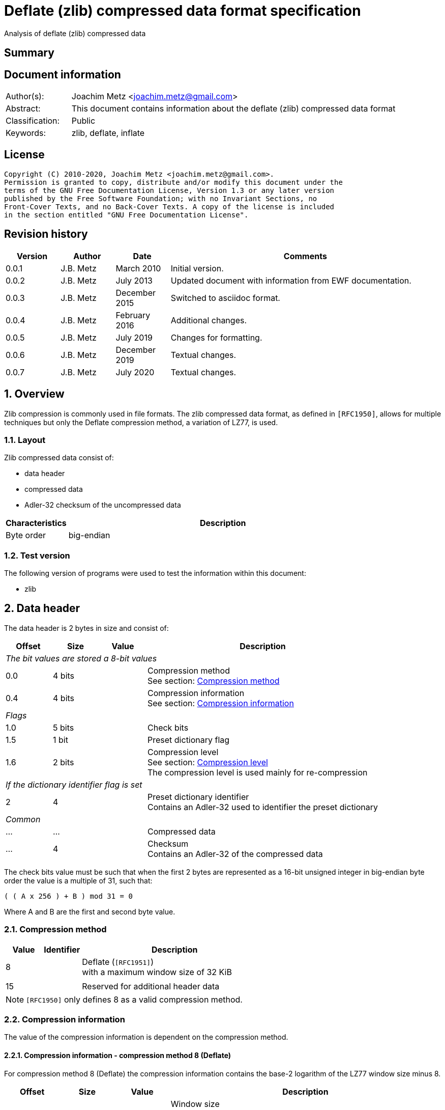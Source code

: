 = Deflate (zlib) compressed data format specification
Analysis of deflate (zlib) compressed data

:toc:
:toclevels: 4

:numbered!:
[abstract]
== Summary

[preface]
== Document information

[cols="1,5"]
|===
| Author(s): | Joachim Metz <joachim.metz@gmail.com>
| Abstract: | This document contains information about the deflate (zlib) compressed data format
| Classification: | Public
| Keywords: | zlib, deflate, inflate
|===

[preface]
== License

....
Copyright (C) 2010-2020, Joachim Metz <joachim.metz@gmail.com>.
Permission is granted to copy, distribute and/or modify this document under the
terms of the GNU Free Documentation License, Version 1.3 or any later version
published by the Free Software Foundation; with no Invariant Sections, no
Front-Cover Texts, and no Back-Cover Texts. A copy of the license is included
in the section entitled "GNU Free Documentation License".
....

[preface]
== Revision history

[cols="1,1,1,5",options="header"]
|===
| Version | Author | Date | Comments
| 0.0.1 | J.B. Metz | March 2010 | Initial version.
| 0.0.2 | J.B. Metz | July 2013 | Updated document with information from EWF documentation.
| 0.0.3 | J.B. Metz | December 2015 | Switched to asciidoc format.
| 0.0.4 | J.B. Metz | February 2016 | Additional changes.
| 0.0.5 | J.B. Metz | July 2019 | Changes for formatting.
| 0.0.6 | J.B. Metz | December 2019 | Textual changes.
| 0.0.7 | J.B. Metz | July 2020 | Textual changes.
|===

:numbered:
== Overview

Zlib compression is commonly used in file formats. The zlib compressed data
format, as defined in `[RFC1950]`, allows for multiple techniques but only the
Deflate compression method, a variation of LZ77, is used.

=== Layout

Zlib compressed data consist of:

* data header
* compressed data
* Adler-32 checksum of the uncompressed data

[cols="1,5",options="header"]
|===
| Characteristics | Description
| Byte order | big-endian
|===

=== Test version

The following version of programs were used to test the information within this
document:

* zlib

== Data header

The data header is 2 bytes in size and consist of:

[cols="1,1,1,5",options="header"]
|===
| Offset | Size | Value | Description
4+| _The bit values are stored a 8-bit values_
| 0.0 | 4 bits | | Compression method +
See section: <<compression_method,Compression method>>
| 0.4 | 4 bits | | Compression information +
See section: <<compression_information,Compression information>>
4+| _Flags_
| 1.0 | 5 bits | | Check bits
| 1.5 | 1 bit | | Preset dictionary flag
| 1.6 | 2 bits | | Compression level +
See section: <<compression_level,Compression level>> +
The compression level is used mainly for re-compression
4+| _If the dictionary identifier flag is set_
| 2 | 4 | | Preset dictionary identifier +
Contains an Adler-32 used to identifier the preset dictionary
4+| _Common_
| ... | ... | | Compressed data
| ... | 4 | | Checksum +
Contains an Adler-32 of the compressed data
|===

The check bits value must be such that when the first 2 bytes are represented
as a 16-bit unsigned integer in big-endian byte order the value is a multiple
of 31, such that:
....
( ( A x 256 ) + B ) mod 31 = 0
....

Where A and B are the first and second byte value.

=== [[compression_method]]Compression method

[cols="1,1,5",options="header"]
|===
| Value | Identifier | Description
| 8 | | Deflate (`[RFC1951]`) +
with a maximum window size of 32 KiB
| | |
| 15 | | Reserved for additional header data
|===

[NOTE]
`[RFC1950]` only defines 8 as a valid compression method.

=== [[compression_information]]Compression information

The value of the compression information is dependent on the compression method.

==== Compression information - compression method 8 (Deflate)

For compression method 8 (Deflate) the compression information contains the
base-2 logarithm of the LZ77 window size minus 8.

[cols="1,1,1,5",options="header"]
|===
| Offset | Size | Value | Description
| 0.0 | 4 bits | | Window size +
Value consists of a base-2 logarithm (2n), with a maximum value of 7 (32 KiB)
|===

To determine the corresponding window size:
....
1 << ( 7 + 8 )
....

E.g. a compression information value of 7 indicates a 32768 bytes window size.
Values larger than 7 are not allowed according to `[RFC1950]` and thus the
maximum window size is 32768 bytes.

=== [[compression_level]]Compression level

[cols="1,1,5",options="header"]
|===
| Value | Identifier | Description
| 0 | | Fastest
| 1 | | Fast
| 2 | | Default
| 3 | | Slowest, maximum compression
|===

== Compressed data

=== Deflate compressed data

The deflate compressed data consists of one or more deflate compressed blocks.
Each block consists of:

* block header
* block data

[NOTE]
A block can reference uncompressed data that is stored in a previous block.

==== Block header

The block header is 3 bits in size and consists of:

[cols="1,1,1,5",options="header"]
|===
| Offset | Size | Value | Description
| 0 | 1 bit | | Last block (in stream) marker: +
0 => not last block +
1 => last block
| 0.1 | 2 bits | | Block type +
See section: <<block_type,Block type>>
|===

==== [[block_type]]Block type

[cols="1,1,5",options="header"]
|===
| Value | Identifier | Description
| 0 | | Uncompressed (or stored) block
| 1 | | Fixed Huffman codes compressed block
| 2 | | Dynamic Huffman codes compressed block
| 3 | | Reserved +
Should not be used, considered as an error
|===

==== Uncompressed block data

The uncompressed block data is variable of size and consists of:

[cols="1,1,1,5",options="header"]
|===
| Offset | Size | Value | Description
| 0.3 | 5 bits | | Empty values (not used)
| 1 | 2 | | Uncompressed data size
| 3 | 2 | | Copy of uncompressed data size +
Contains a 1s complement of the uncompressed data size
| 5 | ... | | Uncompressed data
|===

The uncompressed data size can range between 0 and 65535 bytes.

==== Huffman compressed block data

The uncompressed block data is variable of size and consists of:

* Optional dynamic Huffman table
* Encoded bit-stream
* End-of-stream (or end-of-block or end-of-data) marker

===== Dynamic Huffman table

The dynamic Huffman table consists of:

[cols="1,1,1,5",options="header"]
|===
| Offset | Size | Value | Description
| 0.3 | 5 bits | | Number of literal codes +
Number of literal codes = value + 257 +
The value must be smaller than 286
| 1.0 | 5 bits | | Number of distance codes +
Number of distance codes = value + 1 +
The value must be smaller than 30
| 1.5 | 4 bits | | The number of Huffman codes for the code sizes +
Number of code sizes = value + 4
| 2.1 | ... | | The code sizes
| ... | ... | | Huffman encoded stream of the Huffman codes for the literals
| ... | ... | | Huffman encoded stream of the Huffman codes for the distances
|===

A single code size value is 3 bits of size. A value of 0 means the code size is
not used in the Huffman encoding of the literal and distance codes.

The codes size values are stored in the following sequence:
....
16, 17, 18, 0, 8, 7, 9, 6, 10, 5, 11, 4, 12, 3, 13, 2, 14, 1, 15
....

The first value applies to a code size of 16, the second to 17, etc. Code sizes
that are not stored default to 0.

The code size values are used to construct the code sizes Huffman table. This
must be a complete Huffman table which is used to decode the literal and
distance codes. The corresponding codes size Huffman encoding is defined as:

[cols="1,1,5",options="header"]
|===
| Value | Identifier | Description
| 0 - 15 | | Represents a code size of 0 - 15
| 16 | | Copy the previous code size 3 - 6 times +
The next 2 bits indicate repeat length (0 = 3, ... , 3 = 6) +
Example: Codes 8, 16 (+2 bits 11), 16 (+2 bits 10) will expand to 12 code lengths of 8 (1 + 6 + 5)
| 17 | | Repeat a code length of 0 for 3 - 10 times (3 bits of length)
| 18 | | Repeat a code length of 0 for 11 - 138 times (7 bits of length)
|===

Both the literal and distance Huffman codes are stored Huffman encoded using
the code sizes Huffman table. Code sizes that are not stored default to 0.
The code size for the literal code 256 (end-of-block) should be set and thus
not 0.

===== Encoded bit-stream

The encoded bit-stream is stored in 8-bit integers, where bit values are stored
back-to-front. So that 3 least-significant bits (LSB) would resprent a 3-bit
value at the start of the encoded bit-stream. Note that the LSB of the 3-bit
value is the LSB of the byte value.

Deflate uses a Huffman tree of 288 Huffman codes (or symbols) where the values:

* 0 - 255; represent the literal byte values: 0 - 255
* 256: represents the end of (compressed) stream (or block)
* 257 - 285 (combined with extra-bits): represent a (size, offset) tuple (or match length) of 3 - 258 bytes
* 286, 287: are not used (reserved) and their use is considered illegal although the values are still part of the tree

This document refers to this Huffman tree as the literals Huffman tree.

The bits in the encoded bit-stream correspond to values in the literals
Huffman tree. If a symbol is found that represents a compression size and
offset tuple (or match length code) the bits following the literals symbol
contains a distance (Huffman) code. The match length coedes might require
additional (or extra) bits to store the length (or size).

The distances Huffman tree contains space for 32 symbols. See section
<<distance_codes,Distance codes>>. The distance code might require additional
(or extra) bits to store the distance.

===== Literal codes

The literal codes consist of:

[cols="1,1,5",options="header"]
|===
| Value | Identifier | Description
| 0x00 – 0xff | | literal byte values
| 0x100 | | end-of-block marker
3+| _0 additional bits_
| 0x101 | | Size of 3
| 0x102 | | Size of 4
| 0x103 | | Size of 5
| 0x104 | | Size of 6
| 0x105 | | Size of 7
| 0x106 | | Size of 8
| 0x107 | | Size of 9
| 0x108 | | Size of 10
3+| _1 additional bit_
| 0x109 | | Size of 11 to 12
| 0x10a | | Size of 13 to 14
| 0x10b | | Size of 15 to 16
| 0x10c | | Size of 17 to 18
3+| _2 additional bits_
| 0x10d | | Size of 19 to 22
| 0x10e | | Size of 23 to 26
| 0x10f | | Size of 27 to 30
| 0x110 | | Size of 31 to 34
3+| _3 additional bits_
| 0x111 | | Size of 35 to 42
| 0x112 | | Size of 43 to 50
| 0x113 | | Size of 51 to 58
| 0x114 | | Size of 59 to 66
3+| _4 additional bits_
| 0x115 | | Size of 67 to 82
| 0x116 | | Size of 83 to 98
| 0x117 | | Size of 99 to 114
| 0x118 | | Size of 115 to 130
3+| _5 additional bits_
| 0x119 | | Size of 131 to 162
| 0x11a | | Size of 163 to 194
| 0x11b | | Size of 195 to 226
| 0x11c | | Size of 227 to 257
3+| _0 additional bits_
| 0x11d | | Size of 258
|===

===== [[distance_codes]]Distance codes

The distance codes consist of:

[cols="1,1,5",options="header"]
|===
| Value | Identifier | Description
| 0 | distance of 1
| 1 | distance of 2
| 2 | distance of 3
| 3 | distance of 4
3+| _1 additional bit_
| 4 | distance of 5 - 6
| 5 | distance of 7 - 8
3+| _2 additional bits_
| 6 | distance of 9 - 12
| 7 | distance of 13 - 16
3+| _3 additional bits_
| 8 | distance of 17 - 24
| 9 | distance of 25 - 32
3+| _4 additional bits_
| 10 | distance of 33 - 48
| 11 | distance of 49 - 64
3+| _5 additional bits_
| 12 | distance of 65 - 96
| 13 | distance of 97 - 128
3+| _6 additional bits_
| 14 | distance of 129 - 192
| 15 | distance of 193 - 256
3+| _7 additional bits_
| 16 | distance of 257 - 384
| 17 | distance of 385 - 512
3+| _8 additional bits_
| 18 | distance of 513 - 768
| 19 | distance of 769 - 1024
3+| _9 additional bits_
| 20 | distance of 1025 - 1536
| 21 | distance of 1537 - 2048
3+| _10 additional bits_
| 22 | distance of 2049 - 3072
| 23 | distance of 3073 - 4096
3+| _11 additional bits_
| 24 | distance of 4097 - 6144
| 25 | distance of 6145 - 8192
3+| _12 additional bits_
| 26 | distance 8193 - 12288
| 27 | distance 12289 - 16384
3+| _13 additional bits_
| 28 | distance 16385 - 24576
| 29 | distance 24577 - 32768
3+| _other_
| 30-31 | not used, reserved and illegal but still part of the tree.
|===

[yellow-background]*TODO: complete this section*

==== Additional bits

The additional bits are stored in big-endian (MSB first) and indicate the index
into the corresponding array of size values (or base size + additional size).

[cols="1,1,5",options="header"]
|===
| Value | Identifier | Description
3+| _0 additional bits_
| 0 | | Offset of 1
| 1 | | Offset of 2
| 2 | | Offset of 3
| 3 | | Offset of 4
3+| _1 additional bit_
|===

==== Decompression

The decompression in pseudo code:

....
if( block_header.type == HUFFMANN_FIXED )
{
    initialize the fixed Huffman trees
}

do
{
    read block_header from input stream

    if( block_header.type == UNCOMPRESSED )
    {
        align with next byte
        read and check block_header.size and block_header.size_copy
        read data of block_header.size
    }
    else
    {
        if( block_header.type == HUFFMANN_DYNAMIC )
        {
            read the dynamic Huffman trees (see subsection below)
        }
        loop (until end of block code recognized)
        {
            decode literal/length value from input stream
            if( value < 256 )
            {
                copy value (literal byte) to output stream
            }
            else if value = end of block (256)
            {
                 break from loop
             }
             else (value = 257..285)
             {
                 decode distance from input stream

                 move backwards distance bytes in the output
                 stream, and copy length bytes from this
                 position to the output stream.
            }
        }
    }
}
while( block_header.last_block_flag == 0 );
....

== Adler-32 checksum

Zlib provides a highly optimized version of the algorithm provided below.

....
uint32_t adler32(
          uint8_t *buffer,
          size_t buffer_size,
          uint32_t previous_key )
{
    size_t buffer_iterator = 0;
    uint32_t lower_word    = previous_key & 0xffff;
    uint32_t upper_word    = ( previous_key >> 16 ) & 0xffff;

    for( buffer_iterator = 0;
         buffer_iterator < buffer_size;
         buffer_iterator++ )
    {
        lower_word += buffer[ buffer_iterator ];
        upper_word += lower_word;

        if( ( buffer_iterator != 0 )
         && ( ( buffer_iterator % 0x15b0 == 0 )
          ||  ( buffer_iterator == buffer_size - 1 ) ) )
        {
            lower_word = lower_word % 0xfff1;
            upper_word = upper_word % 0xfff1;
        }
    }
    return( ( upper_word << 16 ) | lower_word );
}
....

:numbered!:
[appendix]
== References

`[RFC1950]`

[cols="1,5",options="header"]
|===
| Title: | ZLIB Compressed Data Format Specification
| Version: | 3.3
| Author(s): | P. Deutsch, J-L. Gailly
| Date: | May 1996
| URL: | http://www.ietf.org/rfc/rfc1950.txt
|===

`[RFC1951]`

[cols="1,5",options="header"]
|===
| Title: | DEFLATE Compressed Data Format Specification
| Version: | 1.3
| Author(s): | P. Deutsch
| Date: | May 1996
| URL: | http://www.ietf.org/rfc/rfc1951.txt
|===

`[FELDSPAR97]`

[cols="1,5",options="header"]
|===
| Title: | An Explanation of the Deflate Algorithm
| Author(s): | Antaeus Feldspar
| Date: | August 23, 1997
| URL: | http://www.zlib.net/feldspar.html
|===

[appendix]
== GNU Free Documentation License

Version 1.3, 3 November 2008
Copyright © 2000, 2001, 2002, 2007, 2008 Free Software Foundation, Inc.
<http://fsf.org/>

Everyone is permitted to copy and distribute verbatim copies of this license
document, but changing it is not allowed.

=== 0. PREAMBLE

The purpose of this License is to make a manual, textbook, or other functional
and useful document "free" in the sense of freedom: to assure everyone the
effective freedom to copy and redistribute it, with or without modifying it,
either commercially or noncommercially. Secondarily, this License preserves for
the author and publisher a way to get credit for their work, while not being
considered responsible for modifications made by others.

This License is a kind of "copyleft", which means that derivative works of the
document must themselves be free in the same sense. It complements the GNU
General Public License, which is a copyleft license designed for free software.

We have designed this License in order to use it for manuals for free software,
because free software needs free documentation: a free program should come with
manuals providing the same freedoms that the software does. But this License is
not limited to software manuals; it can be used for any textual work,
regardless of subject matter or whether it is published as a printed book. We
recommend this License principally for works whose purpose is instruction or
reference.

=== 1. APPLICABILITY AND DEFINITIONS

This License applies to any manual or other work, in any medium, that contains
a notice placed by the copyright holder saying it can be distributed under the
terms of this License. Such a notice grants a world-wide, royalty-free license,
unlimited in duration, to use that work under the conditions stated herein. The
"Document", below, refers to any such manual or work. Any member of the public
is a licensee, and is addressed as "you". You accept the license if you copy,
modify or distribute the work in a way requiring permission under copyright law.

A "Modified Version" of the Document means any work containing the Document or
a portion of it, either copied verbatim, or with modifications and/or
translated into another language.

A "Secondary Section" is a named appendix or a front-matter section of the
Document that deals exclusively with the relationship of the publishers or
authors of the Document to the Document's overall subject (or to related
matters) and contains nothing that could fall directly within that overall
subject. (Thus, if the Document is in part a textbook of mathematics, a
Secondary Section may not explain any mathematics.) The relationship could be a
matter of historical connection with the subject or with related matters, or of
legal, commercial, philosophical, ethical or political position regarding them.

The "Invariant Sections" are certain Secondary Sections whose titles are
designated, as being those of Invariant Sections, in the notice that says that
the Document is released under this License. If a section does not fit the
above definition of Secondary then it is not allowed to be designated as
Invariant. The Document may contain zero Invariant Sections. If the Document
does not identify any Invariant Sections then there are none.

The "Cover Texts" are certain short passages of text that are listed, as
Front-Cover Texts or Back-Cover Texts, in the notice that says that the
Document is released under this License. A Front-Cover Text may be at most 5
words, and a Back-Cover Text may be at most 25 words.

A "Transparent" copy of the Document means a machine-readable copy, represented
in a format whose specification is available to the general public, that is
suitable for revising the document straightforwardly with generic text editors
or (for images composed of pixels) generic paint programs or (for drawings)
some widely available drawing editor, and that is suitable for input to text
formatters or for automatic translation to a variety of formats suitable for
input to text formatters. A copy made in an otherwise Transparent file format
whose markup, or absence of markup, has been arranged to thwart or discourage
subsequent modification by readers is not Transparent. An image format is not
Transparent if used for any substantial amount of text. A copy that is not
"Transparent" is called "Opaque".

Examples of suitable formats for Transparent copies include plain ASCII without
markup, Texinfo input format, LaTeX input format, SGML or XML using a publicly
available DTD, and standard-conforming simple HTML, PostScript or PDF designed
for human modification. Examples of transparent image formats include PNG, XCF
and JPG. Opaque formats include proprietary formats that can be read and edited
only by proprietary word processors, SGML or XML for which the DTD and/or
processing tools are not generally available, and the machine-generated HTML,
PostScript or PDF produced by some word processors for output purposes only.

The "Title Page" means, for a printed book, the title page itself, plus such
following pages as are needed to hold, legibly, the material this License
requires to appear in the title page. For works in formats which do not have
any title page as such, "Title Page" means the text near the most prominent
appearance of the work's title, preceding the beginning of the body of the text.

The "publisher" means any person or entity that distributes copies of the
Document to the public.

A section "Entitled XYZ" means a named subunit of the Document whose title
either is precisely XYZ or contains XYZ in parentheses following text that
translates XYZ in another language. (Here XYZ stands for a specific section
name mentioned below, such as "Acknowledgements", "Dedications",
"Endorsements", or "History".) To "Preserve the Title" of such a section when
you modify the Document means that it remains a section "Entitled XYZ"
according to this definition.

The Document may include Warranty Disclaimers next to the notice which states
that this License applies to the Document. These Warranty Disclaimers are
considered to be included by reference in this License, but only as regards
disclaiming warranties: any other implication that these Warranty Disclaimers
may have is void and has no effect on the meaning of this License.

=== 2. VERBATIM COPYING

You may copy and distribute the Document in any medium, either commercially or
noncommercially, provided that this License, the copyright notices, and the
license notice saying this License applies to the Document are reproduced in
all copies, and that you add no other conditions whatsoever to those of this
License. You may not use technical measures to obstruct or control the reading
or further copying of the copies you make or distribute. However, you may
accept compensation in exchange for copies. If you distribute a large enough
number of copies you must also follow the conditions in section 3.

You may also lend copies, under the same conditions stated above, and you may
publicly display copies.

=== 3. COPYING IN QUANTITY

If you publish printed copies (or copies in media that commonly have printed
covers) of the Document, numbering more than 100, and the Document's license
notice requires Cover Texts, you must enclose the copies in covers that carry,
clearly and legibly, all these Cover Texts: Front-Cover Texts on the front
cover, and Back-Cover Texts on the back cover. Both covers must also clearly
and legibly identify you as the publisher of these copies. The front cover must
present the full title with all words of the title equally prominent and
visible. You may add other material on the covers in addition. Copying with
changes limited to the covers, as long as they preserve the title of the
Document and satisfy these conditions, can be treated as verbatim copying in
other respects.

If the required texts for either cover are too voluminous to fit legibly, you
should put the first ones listed (as many as fit reasonably) on the actual
cover, and continue the rest onto adjacent pages.

If you publish or distribute Opaque copies of the Document numbering more than
100, you must either include a machine-readable Transparent copy along with
each Opaque copy, or state in or with each Opaque copy a computer-network
location from which the general network-using public has access to download
using public-standard network protocols a complete Transparent copy of the
Document, free of added material. If you use the latter option, you must take
reasonably prudent steps, when you begin distribution of Opaque copies in
quantity, to ensure that this Transparent copy will remain thus accessible at
the stated location until at least one year after the last time you distribute
an Opaque copy (directly or through your agents or retailers) of that edition
to the public.

It is requested, but not required, that you contact the authors of the Document
well before redistributing any large number of copies, to give them a chance to
provide you with an updated version of the Document.

=== 4. MODIFICATIONS

You may copy and distribute a Modified Version of the Document under the
conditions of sections 2 and 3 above, provided that you release the Modified
Version under precisely this License, with the Modified Version filling the
role of the Document, thus licensing distribution and modification of the
Modified Version to whoever possesses a copy of it. In addition, you must do
these things in the Modified Version:

A. Use in the Title Page (and on the covers, if any) a title distinct from that
of the Document, and from those of previous versions (which should, if there
were any, be listed in the History section of the Document). You may use the
same title as a previous version if the original publisher of that version
gives permission.

B. List on the Title Page, as authors, one or more persons or entities
responsible for authorship of the modifications in the Modified Version,
together with at least five of the principal authors of the Document (all of
its principal authors, if it has fewer than five), unless they release you from
this requirement.

C. State on the Title page the name of the publisher of the Modified Version,
as the publisher.

D. Preserve all the copyright notices of the Document.

E. Add an appropriate copyright notice for your modifications adjacent to the
other copyright notices.

F. Include, immediately after the copyright notices, a license notice giving
the public permission to use the Modified Version under the terms of this
License, in the form shown in the Addendum below.

G. Preserve in that license notice the full lists of Invariant Sections and
required Cover Texts given in the Document's license notice.

H. Include an unaltered copy of this License.

I. Preserve the section Entitled "History", Preserve its Title, and add to it
an item stating at least the title, year, new authors, and publisher of the
Modified Version as given on the Title Page. If there is no section Entitled
"History" in the Document, create one stating the title, year, authors, and
publisher of the Document as given on its Title Page, then add an item
describing the Modified Version as stated in the previous sentence.

J. Preserve the network location, if any, given in the Document for public
access to a Transparent copy of the Document, and likewise the network
locations given in the Document for previous versions it was based on. These
may be placed in the "History" section. You may omit a network location for a
work that was published at least four years before the Document itself, or if
the original publisher of the version it refers to gives permission.

K. For any section Entitled "Acknowledgements" or "Dedications", Preserve the
Title of the section, and preserve in the section all the substance and tone of
each of the contributor acknowledgements and/or dedications given therein.

L. Preserve all the Invariant Sections of the Document, unaltered in their text
and in their titles. Section numbers or the equivalent are not considered part
of the section titles.

M. Delete any section Entitled "Endorsements". Such a section may not be
included in the Modified Version.

N. Do not retitle any existing section to be Entitled "Endorsements" or to
conflict in title with any Invariant Section.

O. Preserve any Warranty Disclaimers.

If the Modified Version includes new front-matter sections or appendices that
qualify as Secondary Sections and contain no material copied from the Document,
you may at your option designate some or all of these sections as invariant. To
do this, add their titles to the list of Invariant Sections in the Modified
Version's license notice. These titles must be distinct from any other section
titles.

You may add a section Entitled "Endorsements", provided it contains nothing but
endorsements of your Modified Version by various parties—for example,
statements of peer review or that the text has been approved by an organization
as the authoritative definition of a standard.

You may add a passage of up to five words as a Front-Cover Text, and a passage
of up to 25 words as a Back-Cover Text, to the end of the list of Cover Texts
in the Modified Version. Only one passage of Front-Cover Text and one of
Back-Cover Text may be added by (or through arrangements made by) any one
entity. If the Document already includes a cover text for the same cover,
previously added by you or by arrangement made by the same entity you are
acting on behalf of, you may not add another; but you may replace the old one,
on explicit permission from the previous publisher that added the old one.

The author(s) and publisher(s) of the Document do not by this License give
permission to use their names for publicity for or to assert or imply
endorsement of any Modified Version.

=== 5. COMBINING DOCUMENTS

You may combine the Document with other documents released under this License,
under the terms defined in section 4 above for modified versions, provided that
you include in the combination all of the Invariant Sections of all of the
original documents, unmodified, and list them all as Invariant Sections of your
combined work in its license notice, and that you preserve all their Warranty
Disclaimers.

The combined work need only contain one copy of this License, and multiple
identical Invariant Sections may be replaced with a single copy. If there are
multiple Invariant Sections with the same name but different contents, make the
title of each such section unique by adding at the end of it, in parentheses,
the name of the original author or publisher of that section if known, or else
a unique number. Make the same adjustment to the section titles in the list of
Invariant Sections in the license notice of the combined work.

In the combination, you must combine any sections Entitled "History" in the
various original documents, forming one section Entitled "History"; likewise
combine any sections Entitled "Acknowledgements", and any sections Entitled
"Dedications". You must delete all sections Entitled "Endorsements".

=== 6. COLLECTIONS OF DOCUMENTS

You may make a collection consisting of the Document and other documents
released under this License, and replace the individual copies of this License
in the various documents with a single copy that is included in the collection,
provided that you follow the rules of this License for verbatim copying of each
of the documents in all other respects.

You may extract a single document from such a collection, and distribute it
individually under this License, provided you insert a copy of this License
into the extracted document, and follow this License in all other respects
regarding verbatim copying of that document.

=== 7. AGGREGATION WITH INDEPENDENT WORKS

A compilation of the Document or its derivatives with other separate and
independent documents or works, in or on a volume of a storage or distribution
medium, is called an "aggregate" if the copyright resulting from the
compilation is not used to limit the legal rights of the compilation's users
beyond what the individual works permit. When the Document is included in an
aggregate, this License does not apply to the other works in the aggregate
which are not themselves derivative works of the Document.

If the Cover Text requirement of section 3 is applicable to these copies of the
Document, then if the Document is less than one half of the entire aggregate,
the Document's Cover Texts may be placed on covers that bracket the Document
within the aggregate, or the electronic equivalent of covers if the Document is
in electronic form. Otherwise they must appear on printed covers that bracket
the whole aggregate.

=== 8. TRANSLATION

Translation is considered a kind of modification, so you may distribute
translations of the Document under the terms of section 4. Replacing Invariant
Sections with translations requires special permission from their copyright
holders, but you may include translations of some or all Invariant Sections in
addition to the original versions of these Invariant Sections. You may include
a translation of this License, and all the license notices in the Document, and
any Warranty Disclaimers, provided that you also include the original English
version of this License and the original versions of those notices and
disclaimers. In case of a disagreement between the translation and the original
version of this License or a notice or disclaimer, the original version will
prevail.

If a section in the Document is Entitled "Acknowledgements", "Dedications", or
"History", the requirement (section 4) to Preserve its Title (section 1) will
typically require changing the actual title.

=== 9. TERMINATION

You may not copy, modify, sublicense, or distribute the Document except as
expressly provided under this License. Any attempt otherwise to copy, modify,
sublicense, or distribute it is void, and will automatically terminate your
rights under this License.

However, if you cease all violation of this License, then your license from a
particular copyright holder is reinstated (a) provisionally, unless and until
the copyright holder explicitly and finally terminates your license, and (b)
permanently, if the copyright holder fails to notify you of the violation by
some reasonable means prior to 60 days after the cessation.

Moreover, your license from a particular copyright holder is reinstated
permanently if the copyright holder notifies you of the violation by some
reasonable means, this is the first time you have received notice of violation
of this License (for any work) from that copyright holder, and you cure the
violation prior to 30 days after your receipt of the notice.

Termination of your rights under this section does not terminate the licenses
of parties who have received copies or rights from you under this License. If
your rights have been terminated and not permanently reinstated, receipt of a
copy of some or all of the same material does not give you any rights to use it.

=== 10. FUTURE REVISIONS OF THIS LICENSE

The Free Software Foundation may publish new, revised versions of the GNU Free
Documentation License from time to time. Such new versions will be similar in
spirit to the present version, but may differ in detail to address new problems
or concerns. See http://www.gnu.org/copyleft/.

Each version of the License is given a distinguishing version number. If the
Document specifies that a particular numbered version of this License "or any
later version" applies to it, you have the option of following the terms and
conditions either of that specified version or of any later version that has
been published (not as a draft) by the Free Software Foundation. If the
Document does not specify a version number of this License, you may choose any
version ever published (not as a draft) by the Free Software Foundation. If the
Document specifies that a proxy can decide which future versions of this
License can be used, that proxy's public statement of acceptance of a version
permanently authorizes you to choose that version for the Document.

=== 11. RELICENSING

"Massive Multiauthor Collaboration Site" (or "MMC Site") means any World Wide
Web server that publishes copyrightable works and also provides prominent
facilities for anybody to edit those works. A public wiki that anybody can edit
is an example of such a server. A "Massive Multiauthor Collaboration" (or
"MMC") contained in the site means any set of copyrightable works thus
published on the MMC site.

"CC-BY-SA" means the Creative Commons Attribution-Share Alike 3.0 license
published by Creative Commons Corporation, a not-for-profit corporation with a
principal place of business in San Francisco, California, as well as future
copyleft versions of that license published by that same organization.

"Incorporate" means to publish or republish a Document, in whole or in part, as
part of another Document.

An MMC is "eligible for relicensing" if it is licensed under this License, and
if all works that were first published under this License somewhere other than
this MMC, and subsequently incorporated in whole or in part into the MMC, (1)
had no cover texts or invariant sections, and (2) were thus incorporated prior
to November 1, 2008.

The operator of an MMC Site may republish an MMC contained in the site under
CC-BY-SA on the same site at any time before August 1, 2009, provided the MMC
is eligible for relicensing.

